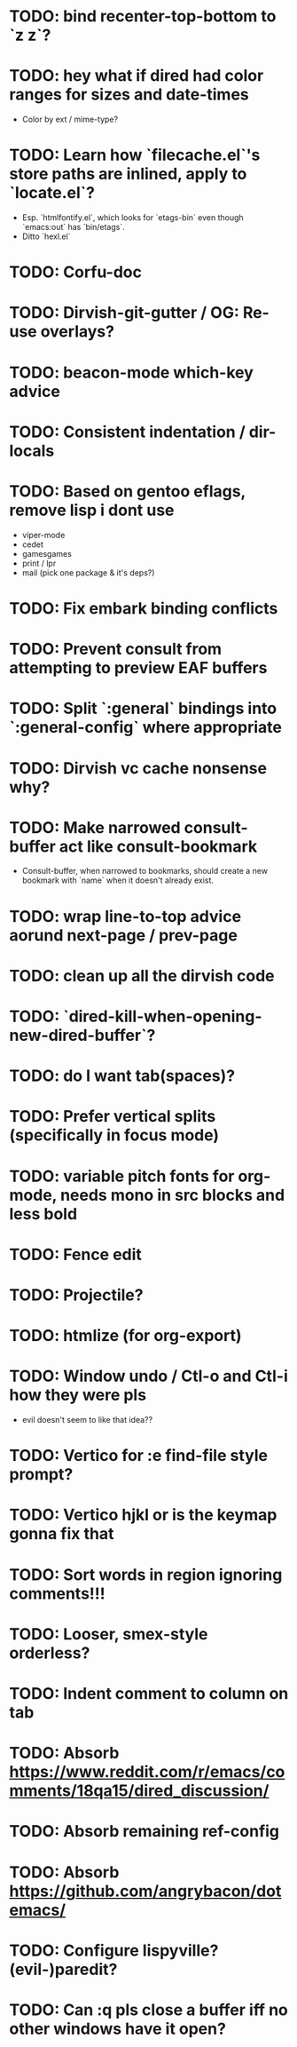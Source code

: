 * TODO: bind recenter-top-bottom to `z z`?
* TODO: hey what if dired had color ranges for sizes and date-times
- Color by ext / mime-type?

* TODO: Learn how `filecache.el`'s store paths are inlined, apply to `locate.el`?
- Esp. `htmlfontify.el`, which looks for `etags-bin` even though
  `emacs:out` has `bin/etags`.
- Ditto `hexl.el`
* TODO: Corfu-doc
* TODO: Dirvish-git-gutter / OG: Re-use overlays?
* TODO: beacon-mode which-key advice
* TODO: Consistent indentation / dir-locals
* TODO: Based on gentoo eflags, remove lisp i dont use
- viper-mode
- cedet
- gamesgames
- print / lpr
- mail (pick one package & it's deps?)
* TODO: Fix embark binding conflicts
* TODO: Prevent consult from attempting to preview EAF buffers
* TODO: Split `:general` bindings into `:general-config` where appropriate
* TODO: Dirvish vc cache nonsense why?
* TODO: Make narrowed consult-buffer act like consult-bookmark
- Consult-buffer, when narrowed to bookmarks, should create a new bookmark
  with `name` when it doesn't already exist.
* TODO: wrap line-to-top advice aorund next-page / prev-page
* TODO: clean up all the dirvish code
* TODO: `dired-kill-when-opening-new-dired-buffer`?
* TODO: do I want tab(spaces)?
* TODO: Prefer vertical splits (specifically in focus mode)
* TODO: variable pitch fonts for org-mode, needs mono in src blocks and less bold
* TODO: Fence edit
* TODO: Projectile?
* TODO: htmlize (for org-export)
* TODO: Window undo / Ctl-o and Ctl-i how they were pls
- evil doesn't seem to like that idea??

* TODO: Vertico for :e find-file style prompt?
* TODO: Vertico hjkl or is the keymap gonna fix that

* TODO: Sort words in region ignoring comments!!!

* TODO: Looser, smex-style orderless?
* TODO: Indent comment to column on tab
* TODO: Absorb https://www.reddit.com/r/emacs/comments/18qa15/dired_discussion/
* TODO: Absorb remaining ref-config
* TODO: Absorb https://github.com/angrybacon/dotemacs/
* TODO: Configure lispyville? (evil-)paredit?
* TODO: Can :q pls close a buffer iff no other windows have it open?
